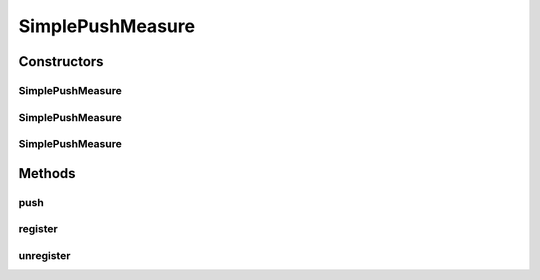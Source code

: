 .. java:import:: org.uma.jmetal.measure Measure

.. java:import:: org.uma.jmetal.measure MeasureListener

.. java:import:: org.uma.jmetal.measure PushMeasure

.. java:import:: java.util HashSet

.. java:import:: java.util Set

SimplePushMeasure
=================

.. java:package:: org.uma.jmetal.measure.impl
   :noindex:

.. java:type:: @SuppressWarnings public class SimplePushMeasure<Value> extends SimpleMeasure<Value> implements PushMeasure<Value>

   \ :java:ref:`SimplePushMeasure`\  is a basic implementation of \ :java:ref:`PushMeasure`\ . As a \ :java:ref:`PushMeasure`\ , it is intended to be fed by the algorithm while external entities should use \ :java:ref:`register(MeasureListener)`\  to be notified in real time. For the algorithm to feed it, it should provide a solution and its value to \ :java:ref:`push(Object,Object)`\ , leading to the notification of the registered observers.

   :author: Matthieu Vergne
   :param <Value>:

Constructors
------------
SimplePushMeasure
^^^^^^^^^^^^^^^^^

.. java:constructor:: public SimplePushMeasure(String name, String description)
   :outertype: SimplePushMeasure

   Create a \ :java:ref:`SimplePushMeasure`\  with a given name and a given description.

   :param name: the name of the \ :java:ref:`Measure`\
   :param description: the description of the \ :java:ref:`Measure`\

SimplePushMeasure
^^^^^^^^^^^^^^^^^

.. java:constructor:: public SimplePushMeasure(String name)
   :outertype: SimplePushMeasure

   Create a \ :java:ref:`SimplePushMeasure`\  with a given name and a \ ``null``\  description.

   :param name: the name of the \ :java:ref:`Measure`\

SimplePushMeasure
^^^^^^^^^^^^^^^^^

.. java:constructor:: public SimplePushMeasure()
   :outertype: SimplePushMeasure

   Create a \ :java:ref:`SimplePushMeasure`\  with the class name as its name and a \ ``null``\  description.

Methods
-------
push
^^^^

.. java:method:: public void push(Value value)
   :outertype: SimplePushMeasure

   Notify the observers which has registered a \ :java:ref:`MeasureListener`\  through \ :java:ref:`register(MeasureListener)`\  about a value.

   :param value: the value to send to the observers

register
^^^^^^^^

.. java:method:: @Override public void register(MeasureListener<Value> listener)
   :outertype: SimplePushMeasure

unregister
^^^^^^^^^^

.. java:method:: @Override public void unregister(MeasureListener<Value> listener)
   :outertype: SimplePushMeasure

